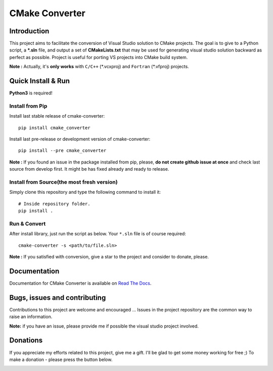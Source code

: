 CMake Converter
===============

.. image:: https://travis-ci.org/pavelliavonau/cmakeconverter.svg?branch=develop
    :target: https://travis-ci.org/pavelliavonau/cmakeconverter
.. image:: https://landscape.io/github/pavelliavonau/cmakeconverter/develop/landscape.svg?style=flat
    :target: https://landscape.io/github/pavelliavonau/cmakeconverter/develop
    :alt: Code Health
.. image:: https://coveralls.io/repos/github/pavelliavonau/cmakeconverter/badge.svg?branch=develop
    :target: https://coveralls.io/github/pavelliavonau/cmakeconverter?branch=develop
.. image:: http://readthedocs.org/projects/cmakeconverter/badge/?version=develop
    :target: http://cmakeconverter.readthedocs.io/en/develop/?badge=develop
    :alt: Documentation Status
.. image:: https://badge.fury.io/py/cmake-converter.svg
    :target: https://badge.fury.io/py/cmake-converter
    :alt: Most recent PyPi version
.. image:: https://img.shields.io/badge/License-AGPL%20v3-blue.svg
    :target: http://www.gnu.org/licenses/agpl-3.0
    :alt: License AGPL v3
.. image:: https://img.shields.io/badge/Donate-PayPal-green.svg
    :target: https://www.paypal.me/pavelliavonau

Introduction
------------

This project aims to facilitate the conversion of Visual Studio solution to CMake projects.
The goal is to give to a Python script, a **\*.sln** file, and output a set of **CMakeLists.txt** that may be used for generating visual studio solution backward as perfect as possible. Project is useful for porting VS projects into CMake build system.

**Note :** Actually, it's **only works** with  ``C/C++`` (\*.vcxproj) and ``Fortran`` (\*.vfproj) projects.

Quick Install & Run
-------------------

**Python3** is required!

Install from Pip
~~~~~~~~~~~~~~~~

Install last stable release of cmake-converter::

    pip install cmake_converter

Install last pre-release or development version of cmake-converter::

    pip install --pre cmake_converter

**Note :** If you found an issue in the package installed from pip, please, **do not create github issue at once** and check last source from develop first. It might be has fixed already and ready to release.

Install from Source(the most fresh version)
~~~~~~~~~~~~~~~~~~~~~~~~~~~~~~~~~~~~~~~~~~~

Simply clone this repository and type the following command to install it::

    # Inside repository folder.
    pip install .

Run & Convert
~~~~~~~~~~~~~

After install library, just run the script as below. Your ``*.sln`` file is of course required::

    cmake-converter -s <path/to/file.sln>

**Note :** If you satisfied with conversion, give a star to the project and consider to donate, please.

Documentation
-------------

Documentation for CMake Converter is available on `Read The Docs <http://cmakeconverter.readthedocs.io/en/develop>`_.

Bugs, issues and contributing
-----------------------------

Contributions to this project are welcome and encouraged ... 
Issues in the project repository are the common way to raise an information.

**Note:** if you have an issue, please provide me if possible the visual studio project involved.

Donations
--------------------------

If you appreciate my efforts related to this project, give me a gift. I'll be glad to get some money working for free ;)
To make a donation - please press the button below.

.. image:: https://raw.githubusercontent.com/stefan-niedermann/paypal-donate-button/master/paypal-donate-button.png
    :target: https://www.paypal.me/pavelliavonau